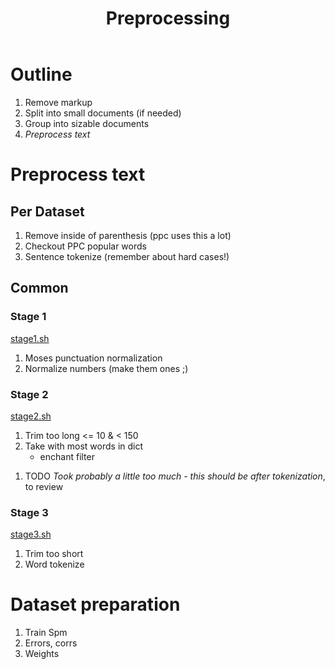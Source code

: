 #+TITLE: Preprocessing
* Outline
1. Remove markup
2. Split into small documents (if needed)
3. Group into sizable documents
4. [[Preprocess text]]
  
* Preprocess text
** Per Dataset
1. Remove inside of parenthesis (ppc uses this a lot)
2. Checkout PPC popular words
3. Sentence tokenize (remember about hard cases!)
** Common
*** Stage 1
[[file:stage1.sh][stage1.sh]]
1. Moses punctuation normalization
2. Normalize numbers (make them ones ;)
*** Stage 2
[[file:stage2.sh][stage2.sh]]
1. Trim too long  <= 10 & < 150
2. Take with most words in dict
   - enchant filter
**** TODO /Took probably a little too much - this should be after tokenization/, to review
*** Stage 3
[[file:stage3.sh][stage3.sh]]
3. Trim too short
4. Word tokenize
* Dataset preparation
1. Train Spm
2. Errors, corrs
3. Weights
